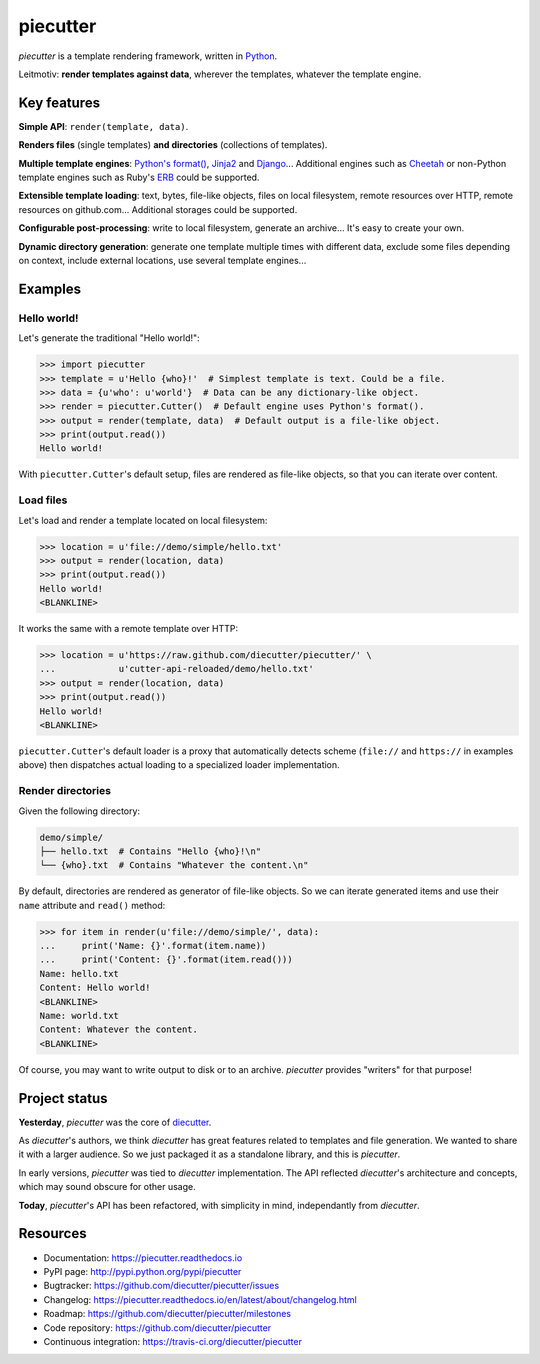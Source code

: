 #########
piecutter
#########

`piecutter` is a template rendering framework, written in `Python`_.

Leitmotiv: **render templates against data**, wherever the templates, whatever
the template engine.


************
Key features
************

**Simple API**: ``render(template, data)``.

**Renders files** (single templates) **and directories** (collections of
templates).

**Multiple template engines**: `Python's format()`_, `Jinja2`_ and `Django`_...
Additional engines such as `Cheetah`_ or non-Python template engines such as
Ruby's `ERB`_ could be supported.

**Extensible template loading**: text, bytes, file-like objects, files on
local filesystem, remote resources over HTTP, remote resources on github.com...
Additional storages could be supported.

**Configurable post-processing**: write to local filesystem, generate an
archive... It's easy to create your own.

**Dynamic directory generation**: generate one template multiple times with
different data, exclude some files depending on context, include external
locations, use several template engines...


********
Examples
********

Hello world!
============

Let's generate the traditional "Hello world!":

>>> import piecutter
>>> template = u'Hello {who}!'  # Simplest template is text. Could be a file.
>>> data = {u'who': u'world'}  # Data can be any dictionary-like object.
>>> render = piecutter.Cutter()  # Default engine uses Python's format().
>>> output = render(template, data)  # Default output is a file-like object.
>>> print(output.read())
Hello world!

With ``piecutter.Cutter``'s default setup, files are rendered as file-like
objects, so that you can iterate over content.

Load files
==========

Let's load and render a template located on local filesystem:

>>> location = u'file://demo/simple/hello.txt'
>>> output = render(location, data)
>>> print(output.read())
Hello world!
<BLANKLINE>

It works the same with a remote template over HTTP:

>>> location = u'https://raw.github.com/diecutter/piecutter/' \
...            u'cutter-api-reloaded/demo/hello.txt'
>>> output = render(location, data)
>>> print(output.read())
Hello world!
<BLANKLINE>

``piecutter.Cutter``'s default loader is a proxy that automatically detects
scheme (``file://`` and ``https://`` in examples above) then dispatches actual
loading to a specialized loader implementation.

Render directories
==================

Given the following directory:

.. code:: text

   demo/simple/
   ├── hello.txt  # Contains "Hello {who}!\n"
   └── {who}.txt  # Contains "Whatever the content.\n"

By default, directories are rendered as generator of file-like objects. So we
can iterate generated items and use their ``name`` attribute and ``read()``
method:

>>> for item in render(u'file://demo/simple/', data):
...     print('Name: {}'.format(item.name))
...     print('Content: {}'.format(item.read()))
Name: hello.txt
Content: Hello world!
<BLANKLINE>
Name: world.txt
Content: Whatever the content.
<BLANKLINE>

Of course, you may want to write output to disk or to an archive. `piecutter`
provides "writers" for that purpose!


**************
Project status
**************

**Yesterday**, `piecutter` was the core of `diecutter`_.

As `diecutter`'s authors, we think `diecutter` has great features related to
templates and file generation. We wanted to share it with a larger audience.
So we just packaged it as a standalone library, and this is `piecutter`.

In early versions, `piecutter` was tied to `diecutter` implementation. The API
reflected `diecutter`'s architecture and concepts, which may sound obscure for
other usage.

**Today**, `piecutter`'s API has been refactored, with simplicity in mind,
independantly from `diecutter`.


*********
Resources
*********

* Documentation: https://piecutter.readthedocs.io
* PyPI page: http://pypi.python.org/pypi/piecutter
* Bugtracker: https://github.com/diecutter/piecutter/issues
* Changelog: https://piecutter.readthedocs.io/en/latest/about/changelog.html
* Roadmap: https://github.com/diecutter/piecutter/milestones
* Code repository: https://github.com/diecutter/piecutter
* Continuous integration: https://travis-ci.org/diecutter/piecutter


.. _`Python`: https://www.python.org
.. _`diecutter`: http://diecutter.io
.. _`join us`: https://piecutter.readthedocs.io/en/latest/contributing.html
.. _`Python's format()`:
   https://docs.python.org/3/library/string.html#formatstrings
.. _`Jinja2`: http://jinja.pocoo.org/
.. _`Django`: https://www.djangoproject.com
.. _`Cheetah`: http://pythonhosted.org/Cheetah/
.. _`ERB`: http://ruby-doc.org/
